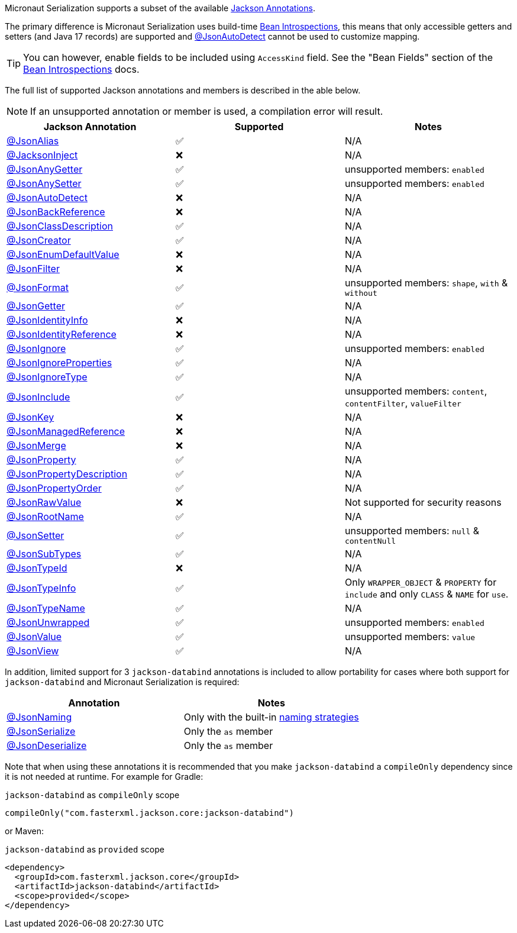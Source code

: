 Micronaut Serialization supports a subset of the available link:{jacksonAnnotationJavadoc}/package-summary.html[Jackson Annotations].

The primary difference is Micronaut Serialization uses build-time https://docs.micronaut.io/latest/guide/#introspection[Bean Introspections], this means that only accessible getters and setters (and Java 17 records) are supported and link:{jacksonAnnotationJavadoc}/JsonAutoDetect.html[@JsonAutoDetect] cannot be used to customize mapping.

TIP: You can however, enable fields to be included using `AccessKind` field. See the "Bean Fields" section of the https://docs.micronaut.io/latest/guide/#introspection[Bean Introspections] docs.

The full list of supported Jackson annotations and members is described in the able below.

NOTE: If an unsupported annotation or member is used, a compilation error will result.

|===
|Jackson Annotation |Supported |Notes

|link:{jacksonAnnotationJavadoc}/JsonAlias.html[@JsonAlias]
|✅
|N/A

|link:{jacksonAnnotationJavadoc}/JacksonInject.html[@JacksonInject]
|❌
|N/A

|link:{jacksonAnnotationJavadoc}/JsonAnyGetter.html[@JsonAnyGetter]
|✅
|unsupported members: `enabled`

|link:{jacksonAnnotationJavadoc}/JsonAnyGetter.html[@JsonAnySetter]
|✅
|unsupported members: `enabled`

|link:{jacksonAnnotationJavadoc}/JsonAutoDetect.html[@JsonAutoDetect]
|❌
|N/A

|link:{jacksonAnnotationJavadoc}/JsonBackReference.html[@JsonBackReference]
|❌
|N/A

|link:{jacksonAnnotationJavadoc}/JsonClassDescription.html[@JsonClassDescription]
|✅
|N/A

|link:{jacksonAnnotationJavadoc}/JsonCreator.html[@JsonCreator]
|✅
|N/A

|link:{jacksonAnnotationJavadoc}/JsonEnumDefaultValue.html[@JsonEnumDefaultValue]
|❌
|N/A

|link:{jacksonAnnotationJavadoc}/JsonFilter.html[@JsonFilter]
|❌
|N/A

|link:{jacksonAnnotationJavadoc}/JsonFormat.html[@JsonFormat]
|✅
|unsupported members: `shape`, `with` & `without`

|link:{jacksonAnnotationJavadoc}/JsonGetter.html[@JsonGetter]
|✅
|N/A

|link:{jacksonAnnotationJavadoc}/JsonIdentityInfo.html[@JsonIdentityInfo]
|❌
|N/A

|link:{jacksonAnnotationJavadoc}/JsonIdentityReference.html[@JsonIdentityReference]
|❌
|N/A

|link:{jacksonAnnotationJavadoc}/JsonIgnore.html[@JsonIgnore]
|✅
|unsupported members: `enabled`

|link:{jacksonAnnotationJavadoc}/JsonIgnoreProperties.html[@JsonIgnoreProperties]
|✅
|N/A

|link:{jacksonAnnotationJavadoc}/JsonIgnoreType.html[@JsonIgnoreType]
|✅
|N/A

|link:{jacksonAnnotationJavadoc}/JsonInclude.html[@JsonInclude]
|✅
|unsupported members: `content`, `contentFilter`, `valueFilter`

|link:{jacksonAnnotationJavadoc}/JsonKey.html[@JsonKey]
|❌
|N/A

|link:{jacksonAnnotationJavadoc}/JsonManagedReference.html[@JsonManagedReference]
|❌
|N/A

|link:{jacksonAnnotationJavadoc}/JsonMerge.html[@JsonMerge]
|❌
|N/A

|link:{jacksonAnnotationJavadoc}/JsonProperty.html[@JsonProperty]
|✅
|N/A

|link:{jacksonAnnotationJavadoc}/JsonPropertyDescription.html[@JsonPropertyDescription]
|✅
|N/A

|link:{jacksonAnnotationJavadoc}/JsonPropertyOrder.html[@JsonPropertyOrder]
|✅
|N/A

|link:{jacksonAnnotationJavadoc}/JsonRawValue.html[@JsonRawValue]
|❌
|Not supported for security reasons

|link:{jacksonAnnotationJavadoc}/JsonRootName.html[@JsonRootName]
|✅
|N/A

|link:{jacksonAnnotationJavadoc}/JsonSetter.html[@JsonSetter]
|✅
|unsupported members: `null` & `contentNull`

|link:{jacksonAnnotationJavadoc}/JsonSubTypes.html[@JsonSubTypes]
|✅
|N/A

|link:{jacksonAnnotationJavadoc}/JsonTypeId.html[@JsonTypeId]
|❌
|N/A

|link:{jacksonAnnotationJavadoc}/JsonTypeInfo.html[@JsonTypeInfo]
|✅
|Only `WRAPPER_OBJECT` & `PROPERTY` for `include` and only `CLASS` & `NAME` for `use`.

|link:{jacksonAnnotationJavadoc}/JsonTypeName.html[@JsonTypeName]
|✅
|N/A

|link:{jacksonAnnotationJavadoc}/JsonUnwrapped.html[@JsonUnwrapped]
|✅
|unsupported members: `enabled`

|link:{jacksonAnnotationJavadoc}/JsonValue.html[@JsonValue]
|✅
|unsupported members: `value`

|link:{jacksonAnnotationJavadoc}/JsonView.html[@JsonView]
|✅
|N/A
|===

In addition, limited support for 3 `jackson-databind` annotations is included to allow portability for cases where both support for `jackson-databind` and Micronaut Serialization is required:


|===
|Annotation |Notes

|https://fasterxml.github.io/jackson-databind/javadoc/2.13/com/fasterxml/jackson/databind/annotation/JsonNaming.html[@JsonNaming]
| Only with the built-in https://fasterxml.github.io/jackson-databind/javadoc/2.13/com/fasterxml/jackson/databind/PropertyNamingStrategies.html[naming strategies]

|https://fasterxml.github.io/jackson-databind/javadoc/2.13/com/fasterxml/jackson/databind/annotation/JsonSerialize.html[@JsonSerialize]
| Only the `as` member

|https://fasterxml.github.io/jackson-databind/javadoc/2.13/com/fasterxml/jackson/databind/annotation/JsonDeserialize.html[@JsonDeserialize]
| Only the `as` member
|===

Note that when using these annotations it is recommended that you make `jackson-databind` a `compileOnly` dependency since it is not needed at runtime. For example for Gradle:

.`jackson-databind` as `compileOnly` scope
[source,groovy]
----
compileOnly("com.fasterxml.jackson.core:jackson-databind")
----

or Maven:

.`jackson-databind` as `provided` scope
[source,xml]
----
<dependency>
  <groupId>com.fasterxml.jackson.core</groupId>
  <artifactId>jackson-databind</artifactId>
  <scope>provided</scope>
</dependency>
----
